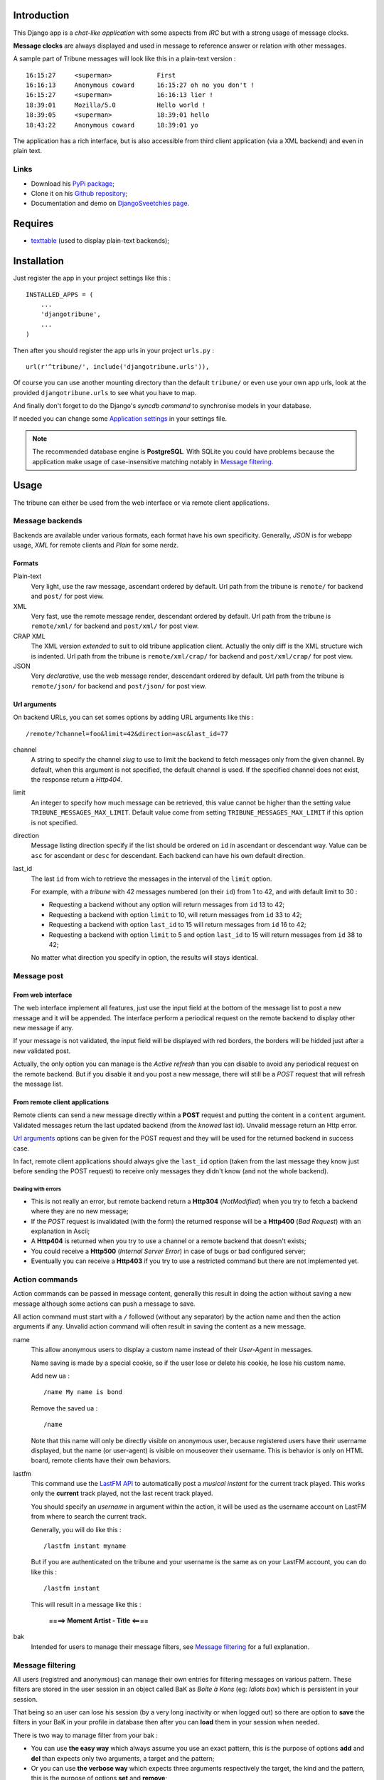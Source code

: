 .. _Django internationalization system: https://docs.djangoproject.com/en/dev/topics/i18n/

Introduction
============

This Django app is a *chat-like application* with some aspects from *IRC* but with a 
strong usage of message clocks.

**Message clocks** are always displayed and used in message to reference answer or 
relation with other messages.

A sample part of Tribune messages will look like this in a plain-text version : ::
    
    16:15:27     <superman>            First
    16:16:13     Anonymous coward      16:15:27 oh no you don't !
    16:15:27     <superman>            16:16:13 lier !
    18:39:01     Mozilla/5.0           Hello world !
    18:39:05     <superman>            18:39:01 hello
    18:43:22     Anonymous coward      18:39:01 yo

The application has a rich interface, but is also accessible from third client 
application (via a XML backend) and even in plain text.

Links
*****

* Download his `PyPi package <http://pypi.python.org/pypi/djangotribune>`_;
* Clone it on his `Github repository <https://github.com/sveetch/djangotribune>`_;
* Documentation and demo on `DjangoSveetchies page <http://sveetchies.sveetch.net/djangotribune/>`_.

Requires
========

* `texttable <http://pypi.python.org/pypi/texttable/0.8.1>`_ (used to display 
  plain-text backends);

Installation
============

Just register the app in your project settings like this : ::

    INSTALLED_APPS = (
        ...
        'djangotribune',
        ...
    )

Then after you should register the app urls in your project ``urls.py`` : ::

    url(r'^tribune/', include('djangotribune.urls')),

Of course you can use another mounting directory than the default ``tribune/`` or even 
use your own app urls, look at the provided ``djangotribune.urls`` to see what you have 
to map.

And finally don't forget to do the Django's *syncdb command* to synchronise models in your 
database.

If needed you can change some `Application settings`_ in your settings file.

.. NOTE:: The recommended database engine is **PostgreSQL**. With SQLite you could have 
          problems because the application make usage of case-insensitive matching 
          notably in `Message filtering`_.

Usage
=====

The tribune can either be used from the web interface or via remote client applications.

Message backends
****************

Backends are available under various formats, each format have his own specificity. 
Generally, *JSON* is for webapp usage, *XML* for remote clients and *Plain* for some 
nerdz.

Formats
-------

Plain-text
    Very light, use the raw message, ascendant ordered by default. Url path from the 
    tribune is ``remote/`` for backend and ``post/`` for post view.
XML
    Very fast, use the remote message render, descendant ordered by default. Url path from 
    the tribune is ``remote/xml/`` for backend and ``post/xml/`` for post view.
CRAP XML
    The XML version *extended* to suit to old tribune application client. Actually the 
    only diff is the XML structure wich is indented. Url path from the tribune is 
    ``remote/xml/crap/`` for backend and ``post/xml/crap/`` for post view.
JSON
    Very *declarative*, use the web message render, descendant ordered by default. Url 
    path from the tribune is ``remote/json/`` for backend and ``post/json/`` for post 
    view.

Url arguments
-------------

On backend URLs, you can set somes options by adding URL arguments like this : ::
    
    /remote/?channel=foo&limit=42&direction=asc&last_id=77

channel
    A string to specify the channel *slug* to use to limit the backend to fetch messages 
    only from the given channel. By default, when this argument is not specified, the 
    default channel is used. If the specified channel does not exist, the response return 
    a *Http404*.
limit
    An integer to specify how much message can be retrieved, this value cannot be higher 
    than the setting value ``TRIBUNE_MESSAGES_MAX_LIMIT``. Default value come from 
    setting ``TRIBUNE_MESSAGES_MAX_LIMIT`` if this option is not specified.
direction
    Message listing direction specify if the list should be ordered on ``id`` in 
    ascendant or descendant way. Value can be ``asc`` for ascendant or ``desc`` for 
    descendant. Each backend can have his own default direction.
last_id
    The last ``id`` from wich to retrieve the messages in the interval of the ``limit`` 
    option.
    
    For example, with a *tribune* with 42 messages numbered (on their ``id``) from 1 
    to 42, and with default limit to 30 :
    
    * Requesting a backend without any option will return messages from ``id`` 13 to 42;
    * Requesting a backend with option ``limit`` to 10, will return messages from ``id`` 
      33 to 42;
    * Requesting a backend with option ``last_id`` to 15 will return messages from ``id`` 
      16 to 42;
    * Requesting a backend with option ``limit`` to 5 and option ``last_id`` to 15 will 
      return messages from ``id`` 38 to 42;
    
    No matter what direction you specify in option, the results will stays identical.

Message post
************

From web interface
------------------

The web interface implement all features, just use the input field at the bottom of the message 
list to post a new message and it will be appended. The interface perform a periodical request 
on the remote backend to display other new message if any.

If your message is not validated, the input field will be displayed with red borders, the borders will 
be hidded just after a new validated post.

Actually, the only option you can manage is the *Active refresh* than you can disable to avoid any 
periodical request on the remote backend. But if you disable it and you post a new message, there will 
still be a *POST* request that will refresh the message list.

From remote client applications
-------------------------------

Remote clients can send a new message directly within a **POST** request and putting the 
content in a ``content`` argument. Validated messages return the last updated backend (from 
the *knowed* last id). Unvalid message return an Http error.

`Url arguments`_ options can be given for the POST request and they will be used for the returned 
backend in success case.

In fact, remote client applications should always give the 
``last_id`` option (taken from the last message they know just before sending the POST 
request) to receive only messages they didn't know (and not the whole backend).

Dealing with errors
...................

* This is not really an error, but remote backend return a **Http304** (*NotModified*) when 
  you try to fetch a backend where they are no new message;
* If the *POST* request is invalidated (with the form) the returned response will be a 
  **Http400** (*Bad Request*) with an explanation in Ascii;
* A **Http404** is returned when you try to use a channel or a remote backend that 
  doesn't exists;
* You could receive a **Http500** (*Internal Server Error*) in case of bugs or bad 
  configured server;
* Eventually you can receive a **Http403** if you try to use a restricted command but 
  there are not implemented yet.

Action commands
***************

Action commands can be passed in message content, generally this result in doing the 
action without saving a new message although some actions can push a message to save.

All action command must start with a ``/`` followed (without any separator) by the 
action name and then the action arguments if any. Unvalid action command will often 
result in saving the content as a new message.

name
    This allow anonymous users to display a custom name instead of their *User-Agent* in 
    messages.
    
    Name saving is made by a special cookie, so if the user lose or delete his cookie, 
    he lose his custom name.
    
    Add new ua : ::
    
        /name My name is bond
    
    Remove the saved ua : ::
    
        /name
    
    Note that this name will only be directly visible on anonymous user, because 
    registered users have their username displayed, but the name (or user-agent) is 
    visible on mouseover their username. This is behavior is only on HTML board, remote 
    clients have their own behaviors.
lastfm
    This command use the `LastFM <http://www.last.fm/>`_ `API <http://www.last.fm/api>`_ 
    to automatically post a *musical instant* for the current 
    track played. This works only the **current** track played, not the last recent 
    track played.
    
    You should specify an *username* in argument within the action, it will be used as 
    the username account on LastFM from where to search the current track.
    
    Generally, you will do like this : ::
    
        /lastfm instant myname
    
    But if you are authenticated on the tribune and your username is the same as on your 
    LastFM account, you can do like this : ::
    
        /lastfm instant
    
    This will result in a message like this :
        
        **====> Moment Artist - Title <====**
bak
    Intended for users to manage their message filters, see `Message filtering`_ for a 
    full explanation.

Message filtering
*****************

All users (registred and anonymous) can manage their own entries for filtering messages 
on various pattern. These filters are stored in the user session in an object called BaK 
as *Boîte à Kons* (eg: *Idiots box*) which is persistent in your session.

That being so an user can lose his session (by a very long inactivity or when logged out) 
so there are option to **save** the filters in your BaK in your profile in database then 
after you can **load** them in your session when needed.

There is two way to manage filter from your bak :

* You can use **the easy way** which always assume you use an exact pattern, this is the 
  purpose of options **add** and **del** than expects only two arguments, a target and 
  the pattern;
* Or you can use **the verbose way** which expects three arguments respectively the target, 
  the kind and the pattern, this is the purpose of options **set** and **remove**;

Available arguments
-------------------

target
    The part of the message which will be used to apply the filter, available targets are :
    
    * ``ua`` for the user-agent;
    * ``author`` for the author username only effective for messages from registered used;
    * ``message`` for the message in his raw version (as it was posted).
kind
    The kind of matching filter that will be used. Only used in the *verbose way* 
    options, for the *easy way* this is always forced to an exact matching.
    
    Kinds are written like *operators*, the available kinds are :
    
    * ``*=`` for Case-sensitive containment test;
    * ``|=`` for Case-insensitive containment test;
    * ``==`` for Case-sensitive exact match;
    * ``~=`` for Case-insensitive exact match;
    * ``^=`` for Case-sensitive starts-with;
    * ``$=`` for Case-sensitive ends-with.
pattern
    The pattern to match by the filter. This is a simple string and not a regex pattern. 
    You can use space in your pattern without quoting it.

Options details
---------------

add
    The *easy way* to add a new filter. This requires two arguments, the target and the 
    pattern like that : ::
        
        /bak add author Badboy
del
    The *easy way* to drop a filter. This requires two arguments, the target and the 
    pattern that you did have used, like that : ::
        
        /bak del author Badboy
set
    The *verbose way* to add a new filter. This requires three arguments, the target, the 
    kind operator and the pattern like that : ::
        
        /bak set author == Badboy
remove
    The *verbose way* to drop a filter. This requires three arguments, the target, the 
    kind operator and the pattern like that : ::
        
        /bak remove author == Badboy
save
    To save your current filters in your session to your profile in database, this works only 
    for registered users. 
    
    Saving your filters will overwrite all your previous saved filters, so if you just 
    want to add new filters, load the previously saved filters before.
    
    This is option does not requires any argument : ::
        
        /bak save
load
    To load your previously saved filters in your current session. If you allready have 
    filters in your current session this will overwrite them.
    
    This is option does not requires any argument : ::
        
        /bak load
on
    To enable message filtering using your filters in current session. A new session have 
    message filtering enabled by default.
    
    This is option does not requires any argument : ::
        
        /bak on
off
    To disable message filtering using your filters in current session. The filters will 
    not be dropped out of your session so you can enable them after if needed.
    
    This is option does not requires any argument : ::
        
        /bak off
reset
    To clear all your filters in current session. You can use this option followed after 
    by a save action to clear your saved filters too.
    
    This is option does not requires any argument : ::
        
        /bak reset

.. NOTE:: Messages filters will not be retroactive on displays on remote clients, only 
          for new message to come after your command actions. So generally you will have 
          to reload your client to see applyed filters on messages posted before your 
          command actions.

Examples
--------

You want to avoid displaying message from the registered user ``BadBoy``, you will do : ::
    
        /bak add author Badboy

You want to avoid displaying all message containing a reference to ``http://perdu.com`` you will do : ::
        
        /bak set message *= http://perdu.com

You want to avoid displaying message from all user with an user-agent from ``Mozilla`` : ::
    
        /bak set ua *= Mozilla

Application settings
====================

All default app settings is located in the ``settings_local.py`` file of ``djangotribune``, you can modify them in your 
project settings.

.. NOTE:: All app settings are overwritten if present in your project settings with the exception of 
          dict variables. This is to be remembered when you want to add a new entry in a list variable, you will have to 
          copy the default version in your settings with the new entry otherwise default variable will be lost.

TRIBUNE_LOCKED
    When set to ``True`` all anonymous users will be rejected from any request on remote 
    views, post views and board views, only registred users will continue to access to 
    these views. 
    
    By default this is set to ``False`` so anonymous and registred users have full access 
    to any *public views*.
TRIBUNE_MESSAGES_DEFAULT_LIMIT
    Default message limit to display in backend. 
    
    Require an integer, by default this is set to 50.
TRIBUNE_MESSAGES_MAX_LIMIT
    The maximum value allowed for the message limit option. Limit option used beyond this 
    will be set to this maximum value. 
    
    Require an integer, by default this is set to 100.
TRIBUNE_MESSAGES_POST_MAX_LENGTH
    Maximum length (in characters) for the content message. 
    
    Require an integer, by default this is set to 500. You have no real limit on this 
    value because this is stored in full text field without limit.
TRIBUNE_SMILEYS_URL
    `Template string <http://docs.python.org/library/string.html#formatstrings>`_ for 
    smileys URL, this is where you can set the wanted smiley host. By default this is set to : ::
        
        http://sfw.totoz.eu/{0}.gif
        
    So the host will be *sfw.totoz.eu*.
TRIBUNE_TITLES
    List of titles randomly displayed on tribune boards. 
    
    The default one allready contains many titles.

Internationalization and localization
=====================================

This application make usage of the `Django internationalization system`_, see the Django documentation about this if 
you want to add a new language translation.

Planned
=======

* Remote views (JSON and maybe XML too) to get messages targeted on a given clock;
* Optional Captcha system to post new message to enable in settings;

